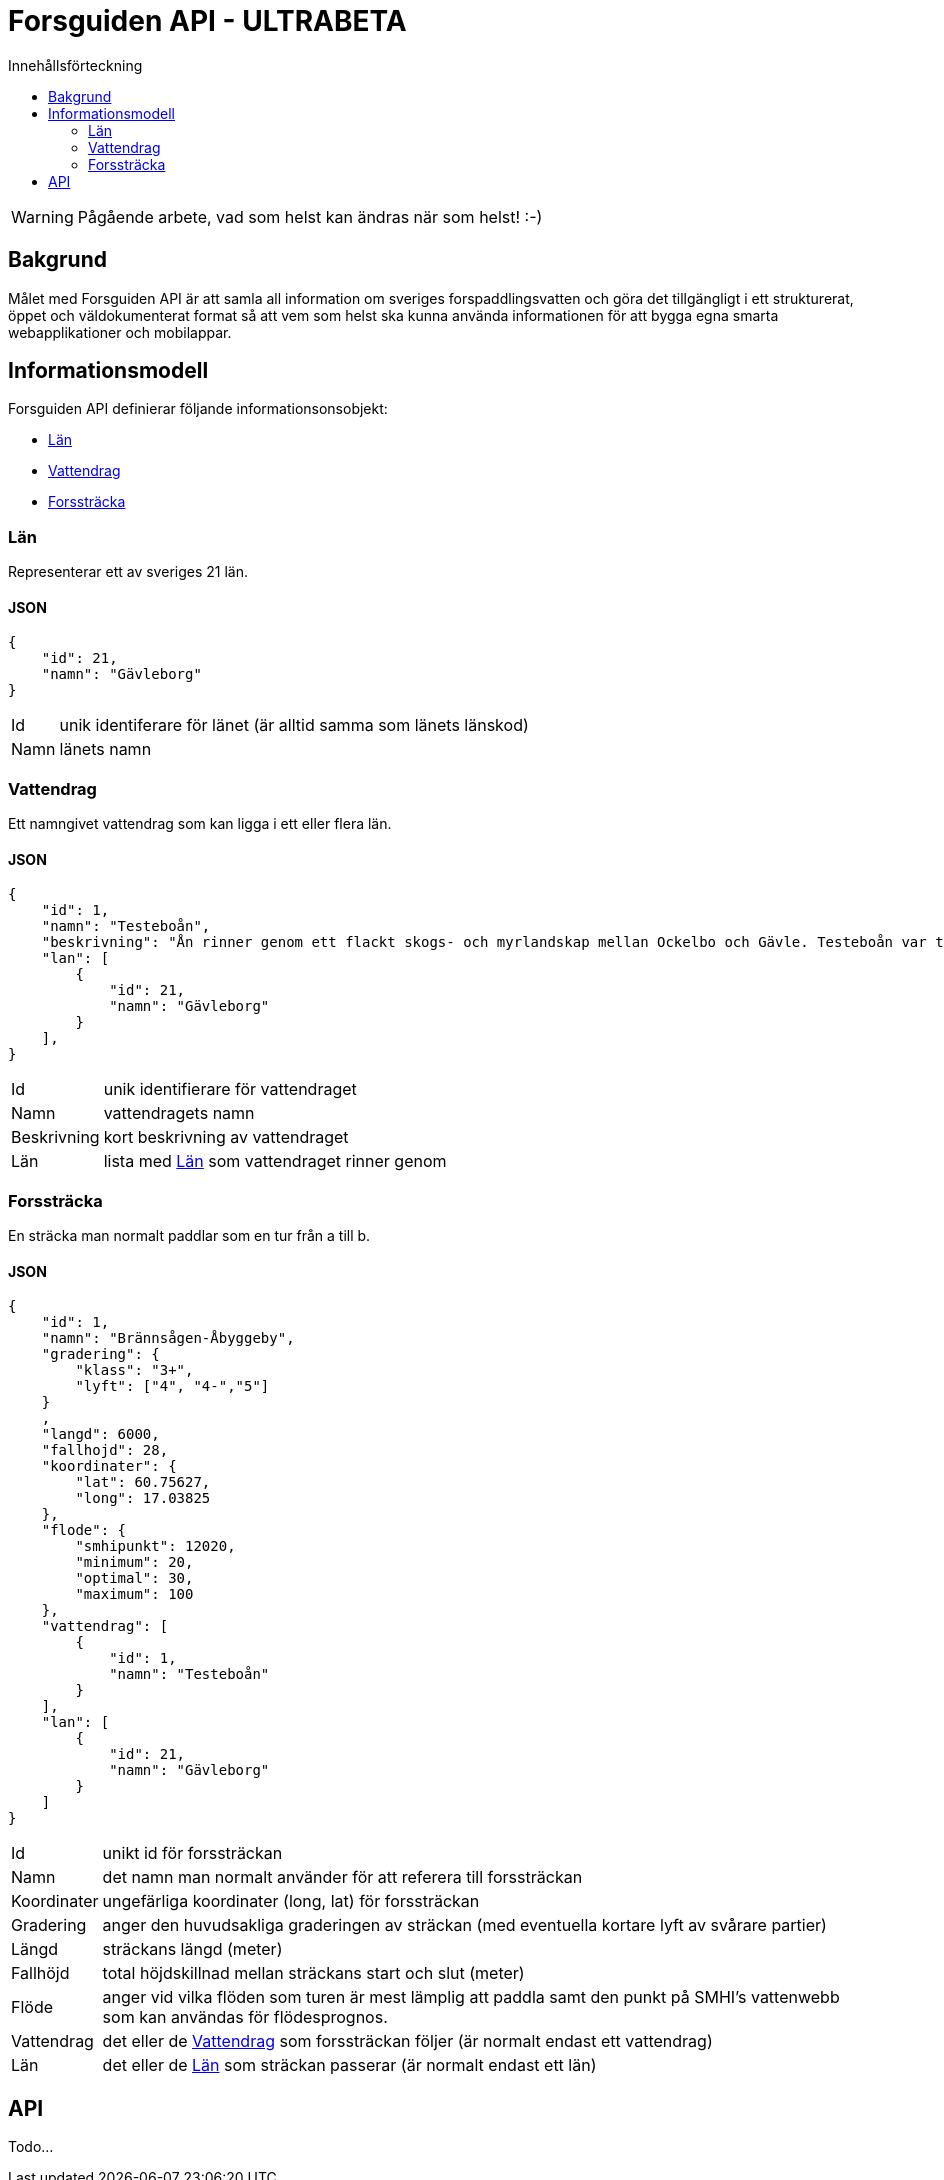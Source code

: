= Forsguiden API - ULTRABETA
:toc: left
:toc-title: Innehållsförteckning


WARNING: Pågående arbete, vad som helst kan ändras när som helst! :-)

== Bakgrund

Målet med Forsguiden API är att samla all information om sveriges forspaddlingsvatten och göra det tillgängligt i ett strukturerat, öppet och väldokumenterat format så att vem som helst ska kunna använda informationen för att bygga egna smarta webapplikationer och mobilappar.

== Informationsmodell

Forsguiden API definierar följande informationsonsobjekt:

* <<lan>> 
* <<vattendrag>>
* <<forsstracka>>

[[lan]]
=== Län

Representerar ett av sveriges 21 län.

==== JSON

[source,json]
{
    "id": 21,
    "namn": "Gävleborg"
}

[horizontal]
Id:: unik identiferare för länet (är alltid samma som länets länskod)
Namn:: länets namn

[[vattendrag]]
=== Vattendrag

Ett namngivet vattendrag som kan ligga i ett eller flera län.

==== JSON

[source,json]
{
    "id": 1,
    "namn": "Testeboån",
    "beskrivning": "Ån rinner genom ett flackt skogs- och myrlandskap mellan Ockelbo och Gävle. Testeboån var tidigare flottled och spår efter detta finns kvar på sina håll."
    "lan": [
        {
            "id": 21,
            "namn": "Gävleborg"
        }
    ],
}

[horizontal]
Id:: unik identifierare för vattendraget
Namn:: vattendragets namn
Beskrivning:: kort beskrivning av vattendraget
Län:: lista med <<lan>> som vattendraget rinner genom

[[forsstracka]]
=== Forssträcka

En sträcka man normalt paddlar som en tur från a till b.

==== JSON

[source,json]
{
    "id": 1,
    "namn": "Brännsågen-Åbyggeby",
    "gradering": { 
        "klass": "3+",
        "lyft": ["4", "4-","5"]
    }
    ,
    "langd": 6000,
    "fallhojd": 28,
    "koordinater": {
        "lat": 60.75627,
        "long": 17.03825
    },
    "flode": {
        "smhipunkt": 12020,
        "minimum": 20,
        "optimal": 30,
        "maximum": 100
    },
    "vattendrag": [
        {
            "id": 1,
            "namn": "Testeboån"
        }
    ],
    "lan": [
        {
            "id": 21,
            "namn": "Gävleborg"
        }
    ]
}

[horizontal]
Id:: unikt id för forssträckan
Namn:: det namn man normalt använder för att referera till forssträckan
Koordinater:: ungefärliga koordinater (long, lat) för forssträckan
Gradering:: anger den huvudsakliga graderingen av sträckan (med eventuella kortare lyft av svårare partier) 
Längd:: sträckans längd (meter)
Fallhöjd:: total höjdskillnad mellan sträckans start och slut (meter)
Flöde:: anger vid vilka flöden som turen är mest lämplig att paddla samt den punkt på SMHI's vattenwebb som kan användas för flödesprognos.
Vattendrag:: det eller de <<vattendrag>> som forssträckan följer (är normalt endast ett vattendrag)
Län:: det eller de <<lan>> som sträckan passerar (är normalt endast ett län)

== API

Todo...